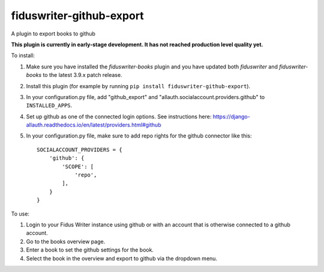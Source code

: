 *************************
fiduswriter-github-export
*************************
A plugin to export books to github

**This plugin is currently in early-stage development. It has not reached production level quality yet.**

To install:

1. Make sure you have installed the `fiduswriter-books` plugin and you have updated both `fiduswriter` and `fiduswriter-books` to the latest 3.9.x patch release.

2. Install this plugin (for example by running ``pip install fiduswriter-github-export``).

3. In your configuration.py file, add "github_export" and "allauth.socialaccount.providers.github" to ``INSTALLED_APPS``.

4. Set up github as one of the connected login options. See instructions here: https://django-allauth.readthedocs.io/en/latest/providers.html#github

5. In your configuration.py file, make sure to add repo rights for the github connector like this::

    SOCIALACCOUNT_PROVIDERS = {
        'github': {
            'SCOPE': [
                'repo',
            ],
        }
    }

To use:

1. Login to your Fidus Writer instance using github or with an account that is otherwise connected to a github account.

2. Go to the books overview page.

3. Enter a book to set the github settings for the book.

4. Select the book in the overview and export to github via the dropdown menu.
